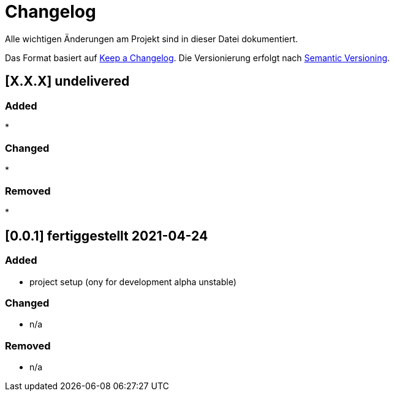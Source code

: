 = Changelog
Alle wichtigen Änderungen am Projekt sind in dieser Datei dokumentiert.

Das Format basiert auf http://keepachangelog.com/de/[Keep a Changelog].
Die Versionierung erfolgt nach http://semver.org/lang/de/[Semantic Versioning].

// == [3.1.1] fertiggestellt 2018-05-11
== [X.X.X] undelivered

=== Added

*

=== Changed

*

=== Removed

*

== [0.0.1] fertiggestellt 2021-04-24

=== Added

* project setup (ony for development alpha unstable)

=== Changed

* n/a

=== Removed

* n/a
